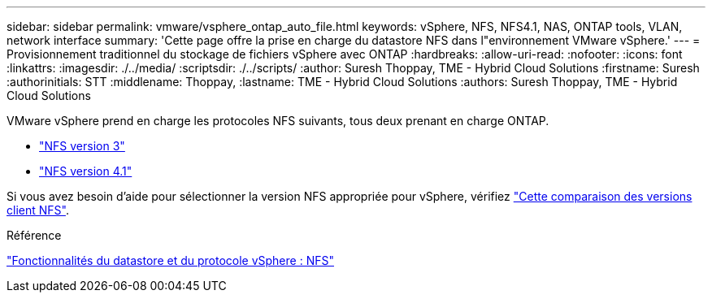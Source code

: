 ---
sidebar: sidebar 
permalink: vmware/vsphere_ontap_auto_file.html 
keywords: vSphere, NFS, NFS4.1, NAS, ONTAP tools, VLAN, network interface 
summary: 'Cette page offre la prise en charge du datastore NFS dans l"environnement VMware vSphere.' 
---
= Provisionnement traditionnel du stockage de fichiers vSphere avec ONTAP
:hardbreaks:
:allow-uri-read: 
:nofooter: 
:icons: font
:linkattrs: 
:imagesdir: ./../media/
:scriptsdir: ./../scripts/
:author: Suresh Thoppay, TME - Hybrid Cloud Solutions
:firstname: Suresh
:authorinitials: STT
:middlename: Thoppay,
:lastname: TME - Hybrid Cloud Solutions
:authors: Suresh Thoppay, TME - Hybrid Cloud Solutions


[role="lead"]
VMware vSphere prend en charge les protocoles NFS suivants, tous deux prenant en charge ONTAP.

* link:vsphere_ontap_auto_file_nfs.html["NFS version 3"]
* link:vsphere_ontap_auto_file_nfs41.html["NFS version 4.1"]


Si vous avez besoin d'aide pour sélectionner la version NFS appropriée pour vSphere, vérifiez link:++https://docs.vmware.com/en/VMware-vSphere/7.0/com.vmware.vsphere.storage.doc/GUID-8A929FE4-1207-4CC5-A086-7016D73C328F.html++["Cette comparaison des versions client NFS"].

.Référence
link:https://docs.netapp.com/us-en/ontap-apps-dbs/vmware/vmware-vsphere-overview.html["Fonctionnalités du datastore et du protocole vSphere : NFS"]
